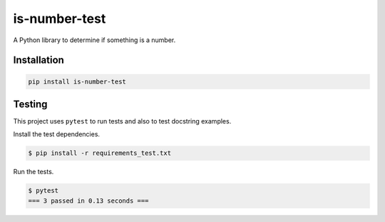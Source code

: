 is-number-test
==============

.. image:: https://img.shields.io/pypi/v/is-number-test
   :target: https://pypi.org/project/is-number-test/
   :alt: PyPI

A Python library to determine if something is a number.

Installation
------------

.. code-block:: bash

   pip install is-number-test

Testing
-------

This project uses ``pytest`` to run tests and also to test docstring examples.

Install the test dependencies.

.. code-block:: bash

   $ pip install -r requirements_test.txt

Run the tests.

.. code-block:: bash

    $ pytest
    === 3 passed in 0.13 seconds ===